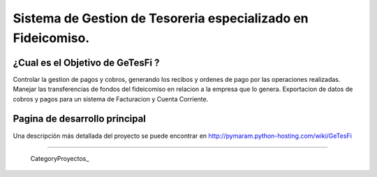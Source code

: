 
Sistema de Gestion de Tesoreria especializado en Fideicomiso.
=============================================================

¿Cual es el Objetivo de GeTesFi ?
---------------------------------

Controlar la gestion de pagos y cobros, generando los recibos y ordenes de pago por las operaciones realizadas. Manejar las transferencias de fondos del fideicomiso en relacion a la empresa que lo genera. Exportacion de datos de cobros y pagos para un sistema de Facturacion y Cuenta Corriente.

Pagina de desarrollo principal
------------------------------

Una descripción más detallada del proyecto se puede encontrar en http://pymaram.python-hosting.com/wiki/GeTesFi

-------------------------

 CategoryProyectos_

